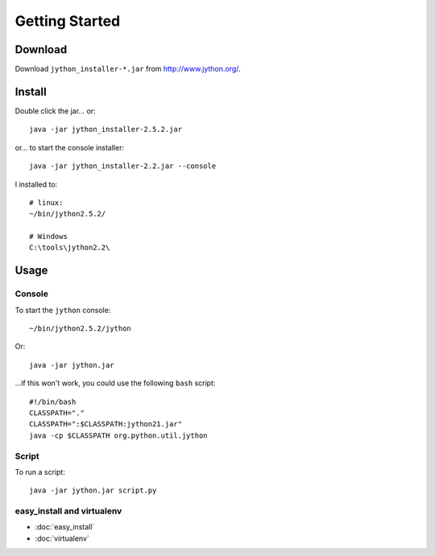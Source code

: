 Getting Started
***************

Download
========

Download ``jython_installer-*.jar`` from http://www.jython.org/.

Install
=======

Double click the jar... or:

::

  java -jar jython_installer-2.5.2.jar

or... to start the console installer:

::

  java -jar jython_installer-2.2.jar --console

I installed to:

::

  # linux:
  ~/bin/jython2.5.2/

  # Windows
  C:\tools\jython2.2\

Usage
=====

Console
-------

To start the ``jython`` console:

::

  ~/bin/jython2.5.2/jython

Or:

::

  java -jar jython.jar

...if this won't work, you could use the following ``bash`` script:

::

  #!/bin/bash
  CLASSPATH="."
  CLASSPATH=":$CLASSPATH:jython21.jar"
  java -cp $CLASSPATH org.python.util.jython

Script
------

To run a script:

::

  java -jar jython.jar script.py

easy_install and virtualenv
---------------------------

- :doc:`easy_install`
- :doc:`virtualenv`
